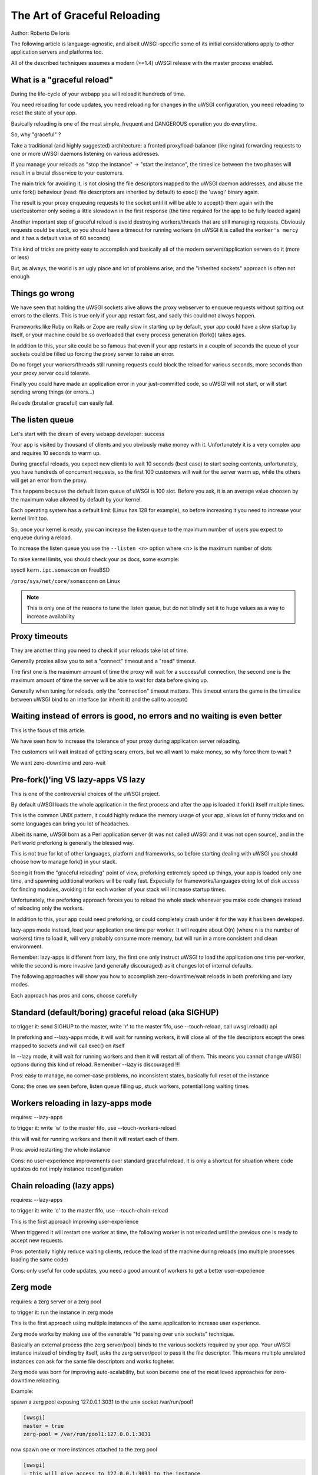 The Art of Graceful Reloading
=============================

Author: Roberto De Ioris

The following article is language-agnostic, and albeit uWSGI-specific some of its initial considerations apply to other application servers and platforms too.

All of the described techniques assumes a modern (>=1.4) uWSGI release with the master process enabled.

What is a "graceful reload" 
***************************

During the life-cycle of your webapp you will reload it hundreds of time.

You need reloading for code updates, you need reloading for changes in the uWSGI configuration, you need reloading to reset the state of your app.

Basically reloading is one of the most simple, frequent and DANGEROUS operation you do everytime.

So, why "graceful" ?

Take a traditional (and highly suggested) architecture: a fronted proxy/load-balancer (like nginx) forwarding requests to one or more uWSGI daemons listening on various addresses.

If you manage your reloads as "stop the instance" -> "start the instance", the timeslice between the two phases will result in a brutal disservice to your customers.

The main trick for avoiding it, is not closing the file descriptors mapped to the uWSGI daemon addresses, and abuse the unix fork() behaviour (read: file descriptors are inherited by default) to exec() the 'uwsgi' binary again.

The result is your proxy enqueuing requests to the socket until it will be able to accept() them again with the user/customer only seeing a little slowdown in the first response (the time required for the app to be fully loaded again)

Another important step of graceful reload is avoid destroying workers/threads that are still managing requests. Obviously requests could be stuck, so you should have a timeout for running workers (in uWSGI it is called the ``worker's mercy`` and it has a default value of 60 seconds)

This kind of tricks are pretty easy to accomplish and basically all of the modern servers/application servers do it (more or less)

But, as always, the world is an ugly place and lot of problems arise, and the "inherited sockets" approach is often not enough

Things go wrong
***************

We have seen that holding the uWSGI sockets alive allows the proxy webserver to enqueue requests without spitting out errors
to the clients. This is true only if your app restart fast, and sadly this could not always happen.

Frameworks like Ruby on Rails or Zope are really slow in starting up by default, your app could have a slow startup by itself, or your machine could
be so overloaded that every process generation (fork()) takes ages.

In addition to this, your site could be so famous that even if your app restarts in a couple of seconds the queue of your sockets could be filled up forcing the proxy server
to raise an error.

Do no forget your workers/threads still running requests could block the reload for various seconds, more seconds than your proxy server could tolerate.

Finally you could have made an application error in your just-committed code, so uWSGI will not start, or will start sending wrong things (or errors...)

Reloads (brutal or graceful) can easily fail.

The listen queue
****************

Let's start with the dream of every webapp developer: success

Your app is visited by thousand of clients and you obviously make money with it. Unfortunately it is a very complex app and requires
10 seconds to warm up.

During graceful reloads, you expect new clients to wait 10 seconds (best case) to start seeing contents, unfortunately, you have
hundreds of concurrent requests, so the first 100 customers will wait for the server warm up, while the others will get an error from the proxy.

This happens because the default listen queue of uWSGI is 100 slot. Before you ask, it is an average value choosen by the maximum value allowed by default by your kernel.

Each operating system has a default limit (Linux has 128 for example), so before increasing it you need to increase your kernel limit too.

So, once your kernel is ready, you can increase the listen queue to the maximum number of users you expect to enqueue during a reload.

To increase the listen queue you use the ``--listen <n>`` option where <n> is the maximum number of slots

To raise kernel limits, you should check your os docs, some example:

sysctl ``kern.ipc.somaxcon`` on FreeBSD

``/proc/sys/net/core/somaxconn`` on Linux

.. note::

   This is only one of the reasons to tune the listen queue, but do not blindly set it to huge values as a way to increase availability

Proxy timeouts
**************

They are another thing you need to check if your reloads take lot of time.

Generally proxies allow you to set a "connect" timeout and a "read" timeout.

The first one is the maximum amount of time the proxy will wait for a successfull connection, the second one is the maximum amount of time
the server will be able to wait for data before giving up.

Generally when tuning for reloads, only the "connection" timeout matters. This timeout enters the game in the timeslice between uWSGI bind to an interface (or inherit it) and the call to accept()

Waiting instead of errors is good, no errors and no waiting is even better
**************************************************************************

This is the focus of this article.

We have seen how to increase the tolerance of your proxy during application server reloading.

The customers will wait instead of getting scary errors, but we all want to make money, so why force them to wait ?

We want zero-downtime and zero-wait


Pre-fork()'ing VS lazy-apps VS lazy
***********************************

This is one of the controversial choices of the uWSGI project.

By default uWSGI loads the whole application in the first process and after the app is loaded it fork() itself multiple times.

This is the common UNIX pattern, it could highly reduce the memory usage of your app, allows lot of funny tricks and on some languages
can bring you lot of headaches.

Albeit its name, uWSGI born as a Perl application server (it was not called uWSGI and it was not open source), and in the Perl world preforking
is generally the blessed way.

This is not true for lot of other languages, platform and frameworks, so before starting dealing with uWSGI you should choose how to manage fork() in your stack.

Seeing it from the "graceful reloading" point of view, preforking extremely speed up things, your app is loaded only one time, and spawning additional workers
will be really fast. Expecially for frameworks/languages doing lot of disk access for finding modules, avoiding it for each worker of your stack will increase startup times.

Unfortunately, the preforking approach forces you to reload the whole stack whenever you make code changes instead of reloading only the workers.

In addition to this, your app could need preforking, or could completely crash under it for the way it has been developed.

lazy-apps mode instead, load your application one time per worker. It will require about O(n) (where n is the number of workers) time to load it, will very probably consume more memory, but will
run in a more consistent and clean environment.

Remember: lazy-apps is different from lazy, the first one only instruct uWSGI to load the application one time per-worker, while the second is more invasive (and generally discouraged) as it changes lot of internal defaults.

The following approaches will show you how to accomplish zero-downtime/wait reloads in both preforking and lazy modes.

Each approach has pros and cons, choose carefully

Standard (default/boring) graceful reload (aka SIGHUP)
******************************************************

to trigger it: send SIGHUP to the master, write 'r' to the master fifo, use --touch-reload, call uwsgi.reload() api

In preforking and --lazy-apps mode, it will wait for running workers, it will close all of the file descriptors except the ones mapped to sockets and will call exec() on itself

In --lazy mode, it will wait for running workers and then it will restart all of them. This means you cannot change uWSGI options during this kind of reload. Remember --lazy is discouraged !!!

Pros: easy to manage, no corner-case problems, no inconsistent states, basically full reset of the instance

Cons: the ones we seen before, listen queue filling up, stuck workers, potential long waiting times.


Workers reloading in lazy-apps mode
***********************************

requires: --lazy-apps

to trigger it: write 'w' to the master fifo, use --touch-workers-reload

this will wait for running workers and then it will restart each of them.

Pros: avoid restarting the whole instance

Cons: no user-experience improvements over standard graceful reload, it is only a shortcut for situation where code updates do not imply instance reconfiguration

Chain reloading (lazy apps)
***************************

requires: --lazy-apps

to trigger it: write 'c' to the master fifo, use --touch-chain-reload

This is the first approach improving user-experience

When triggered it will restart one worker at time, the following worker is not reloaded until the previous one is ready to accept new requests.

Pros: potentially highly reduce waiting clients, reduce the load of the machine during reloads (mo multiple processes loading the same code)

Cons: only useful for code updates, you need a good amount of workers to get a better user-experience

Zerg mode
*********

requires: a zerg server or a zerg pool

to trigger it: run the instance in zerg mode

This is the first approach using multiple instances of the same application to increase user experience.

Zerg mode works by making use of the venerable "fd passing over unix sockets" technique.

Basically an external process (the zerg server/pool) binds to the various sockets required by your app. Your uWSGI instance instead of binding by itself, asks the zerg server/pool to pass it the file descriptor. This means multiple unrelated instances
can ask for the same file descriptors and works togheter.

Zerg mode was born for improving auto-scalability, but soon became one of the most loved approaches for zero-downtime reloading.

Example:

spawn a zerg pool exposing 127.0.0.1:3031 to the unix socket /var/run/pool1

.. code-block:: ini

   [uwsgi]
   master = true
   zerg-pool = /var/run/pool1:127.0.0.1:3031
   
now spawn one or more instances attached to the zerg pool

.. code-block:: ini

   [uwsgi]
   ; this will give access to 127.0.0.1:3031 to the instance
   zerg = /var/run/pool1

When you want to make code or options updates, just spawn a new instance attached to the zerg, and shutdown the old one when the new one is ready for accepting requests

The so-called ``zerg dance`` is a trick for automating this kind of reloads. There are various ways to accomplish it, the objective is automatically
``pause`` or ``destroy`` the old instance when the new one is fully ready and able to accept requests. More on this below.

Pros: potentially the silver bullet, allows instances with different options to cooperate for the same app

Cons: requires an additional process, can be hard to master, a reload requires a whole copy of the whole uWSGI stack

The Zerg Dance: Pausing instances
*********************************

We all make mistakes, sysadmins must improve their skill for fast solving mistakes, focusing in avoiding them is a waste of time. Unfortunately we are all humans.

Rolling back deployments could be your life-safer.

We have seen how zerg mode can allow us to have multiple instances asking on the same socket. In the previous chapter we used it to spawn the new instance working together with the old one.
Now, instead of shutting down the old instance, why not ``pause`` it ? A paused instance is like the standby mode of your TV. It consumes very few resources, but you can bring it back on very fast.

``Zerg Dance`` is the battle-name for the procedure of continuosly swapping instances during reloads. Every reload results in a 'sleeping' instance and a running one. Following reloads destroy the old sleeping instance and transform the old running to the sleeping one and so on.

There are literally dozens of ways to accomplish the ``Zerg Dance``, the fact you can easily integrate scripts in your reloading procedures makes the approach extremey powerful and customizable.

Here we will see the one requiring zero-scripting, it could be the less versatile (and requires at least uWSGI 1.9.21), but should be a good starting point for improving things.

The Master Fifo, is the best way for managing instances instead of relying on unix signals. Basicaly you write 'single char' commands to govern the instance.

The funny thing about Master Fifo's is that you can have multiple of them configured for your instance and swap from one to another very easily.

An example will clarify things:

we spawn an instance with 3 master fifo's: new (the default one), running and sleeping

.. code-block:: ini

   [uwsgi]
   ; fifo '0'
   master-fifo = /var/run/new.fifo
   ; fifo '1'
   master-fifo = /var/run/running.fifo
   ; fifo '2'
   master-fifo = /var/run/sleeping.fifo
   ; attach to zerg
   zerg = /var/run/pool1
   ; other options ...
   
by default the ``new`` one will be active (read: will be able to process commands)

Now we want to spawn a new instance, that once is ready to accept requests will put the old one in sleeping mode. For doing it we will use uWSGI advanced hooks.

Hooks allows you to 'make things' in various phases of the uWSGI life-cycle.

When the new instance is ready we want to force the old instance to start working on the sleeping fifo and to be put in ``pause`` mode

.. code-block:: ini

   [uwsgi]
   ; fifo '0'
   master-fifo = /var/run/new.fifo
   ; fifo '1'
   master-fifo = /var/run/running.fifo
   ; fifo '2'
   master-fifo = /var/run/sleeping.fifo
   ; attach to zerg
   zerg = /var/run/pool1
   
   ; hooks
   
   ; destroy the currently sleeping instance
   if-exists = /var/run/sleeping.fifo
     hook-accepting1-once = writefifo:/var/run/sleeping.fifo Q
   endif =
   ; force the currently running instance to became sleeping (slot 2) and place it in pause mode
   if-exists = /var/run/running.fifo
     hook-accepting1-once = writefifo:/var/run/running.fifo 2p
   endif =
   ; force this instance to became the running one (slot 1)
   hook-accepting1-once = writefifo:/var/run/new.fifo 1
   
The ``hook-accepting1-once`` phase is run one time per instance soon after the first worker is ready to accept requests

The ``writefifo`` command allows writing to fifo's but without failing if the other peers is not connected (this is different from a simple 'write' command that would fail or completely block when dealing with bad fifo's)

Both features have been added only in uWSGI 1.9.21, on older releases you can use the ``--hook-post-app`` option instead of ``--hook-accepting1-once`` but you will lose the 'once' feature, so it will work reliably only in preforking mode.

Instead of ``writefifo`` you can use the shell variant ``exec:echo <string> > <fifo>``

Now start running instances with the same config files over and over again. If all goes well you should always end with two instances, one sleeping and one running.

Finally if you want to bring back a sleeping instance just do:

.. code-block:: sh

   # destroy the running instance
   echo Q > /var/run/running.fifo
   # unpause the sleeping instance and set it as the running one
   echo p1 > /var/run/sleeping.fifo
   
Pros: truly zero-downtime isolation

Cons: requires high-level uWSGI and UNIX skills

SO_REUSEPORT (Linux >= 3.9 and BSDs)
************************************

On recent Linux kernels and modern BSDs you may try the ``--reuse-port`` options.

This option allows multiple unrelated instances to bind on the same network address.

You may see it as a kernel-level zerg mode. Basically all of the Zerg approaches can be followed

Once you add ``--reuse-port`` to you instance, all of the sockets will have the SO_REUSEPORT flag set.

Pros: similar to zerg mode, could be even easier to manage

Cons: requires kernel support, could lead to inconsistent states, you lose the hability to use TCP addresses as a way to avoid incidental multiple instances running

The Black Art (for rich and brave people): master forking
*********************************************************

to trigger it: write 'f' to the master fifo

This is the most dangerous of the reloading ways, but once mastered could lead to pretty cool results.

The approach is calling fork() in the master, close all of the file descriptors excluded the socket-related ones, and exec() a new uWSGI instance.

You will end with two specular uWSGI instances working on the same sockets set

The scary thing about it is how easy (just write a single char to the master fifo) is to trigger it...

With a bit of mastery you can implement the zerg dance on top of it.

Pros: does not require kernel support nor an additional process, pretty fast

Cons: a whole copy for each reload, inconstent states all over the place (like pidfiles, logging.., the master fifo commands could help fixing them)

Subscription system
*******************

This is probably the best approach when you can count on multiple servers

You add the ``fastrouter`` between your proxy server (nginx) and your instances.

Instances will 'subscribe' to the fastrouter that will pass requests from nginx to them, load balancing and constantly monitoring all of them.

Subscriptions are simple udp packets that instruct the fastrouter about which domain maps to which instance/instances

As you can subscribe, you can unsubscribe too, and this is where the magic happens:

.. code-block:: ini

   [uwsgi]
   subscribe-to = 192.168.0.1:4040:unbit.it
   unsubscribe-on-graceful-reload = true
   ; all of the required options ...
   
adding ``unsubscribe-on-graceful-reload`` will force the instance to send an 'unsubscribe' packet to the fastrouter, so until it will not be back no request will be sent to it.

Pros: low-cost zero-downtime, finally a KISS approach

Cons: requires a subscription server (like the fastrouter) that introduces overhead (even if we are talking about microseconds)

Inconsistent states
*******************

Sadly, most of the approaches involving copies of the whole instance (like Zerg Dance, or master forking) lead to inconsistent states.

Take an instance writing pidfiles, when starting a copy of it that pidfile will be overwritten.

If you carefully plan your configurations you can avoid inconsistent states, but thanks to master fifo you can manage some of them
(read: the most common ones)

The 'l' command will reopen logfiles

The 'P' command will update all of the instance pidfiles

Fighting inconsistent states with the Emperor
*********************************************

If you manage your instances with the Emperor you can use its features to avoid (or reduce) inconsistent states.

Giving each instance a different symbolic link name will allows you to map files (like pidfiles or logs) to different paths:

.. code-block:: ini

   [uwsgi]
   logto = /var/log/%n.log
   pidfile = /var/run/%n.pid
   ; and so on ...
   
   
Dealing with ultra-lazy apps (like Django)
******************************************

Some application or framework (like Django) loads the vast majority of their code only at the first request. This means
the customer will continue experiencing slowdowns during reload even when using things like zerg mode or similar.

This problem is hard to solve (impossibile ?) in the application server itself, so you should find a way to force your app the load
itself asap. A good trick (read: works with Django) is calling the entry point function (like the WSGI callable) in the app itself:

.. code-block:: python

   def application(environ, sr):
       sr('200 OK',[('Content-Type','text/plain')])
       yield "Hello"
       
   application({}, lambda x,y: None)
   
Based on the app you may need to pass CGI vars to the environ to make a true request

Finally: Do not blindly COPY&PASTE !!!
**************************************

Please, turn on your brain and try to adapt the showed config to your needs, or invent new ones.

Each app and system is different from the others.

Experiment before making a choice.

References
**********

:doc:`../MasterFIFO`

:doc:`../Hooks`

:doc:`../Zerg`

:doc:`../Fastrouter`

:doc:`../SubscriptionServer`
